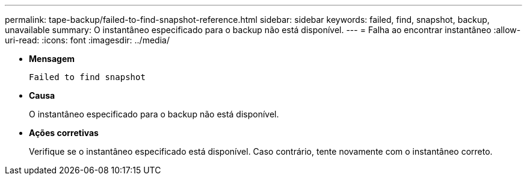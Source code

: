 ---
permalink: tape-backup/failed-to-find-snapshot-reference.html 
sidebar: sidebar 
keywords: failed, find, snapshot, backup, unavailable 
summary: O instantâneo especificado para o backup não está disponível. 
---
= Falha ao encontrar instantâneo
:allow-uri-read: 
:icons: font
:imagesdir: ../media/


[role="lead"]
* *Mensagem*
+
`Failed to find snapshot`

* *Causa*
+
O instantâneo especificado para o backup não está disponível.

* *Ações corretivas*
+
Verifique se o instantâneo especificado está disponível. Caso contrário, tente novamente com o instantâneo correto.


